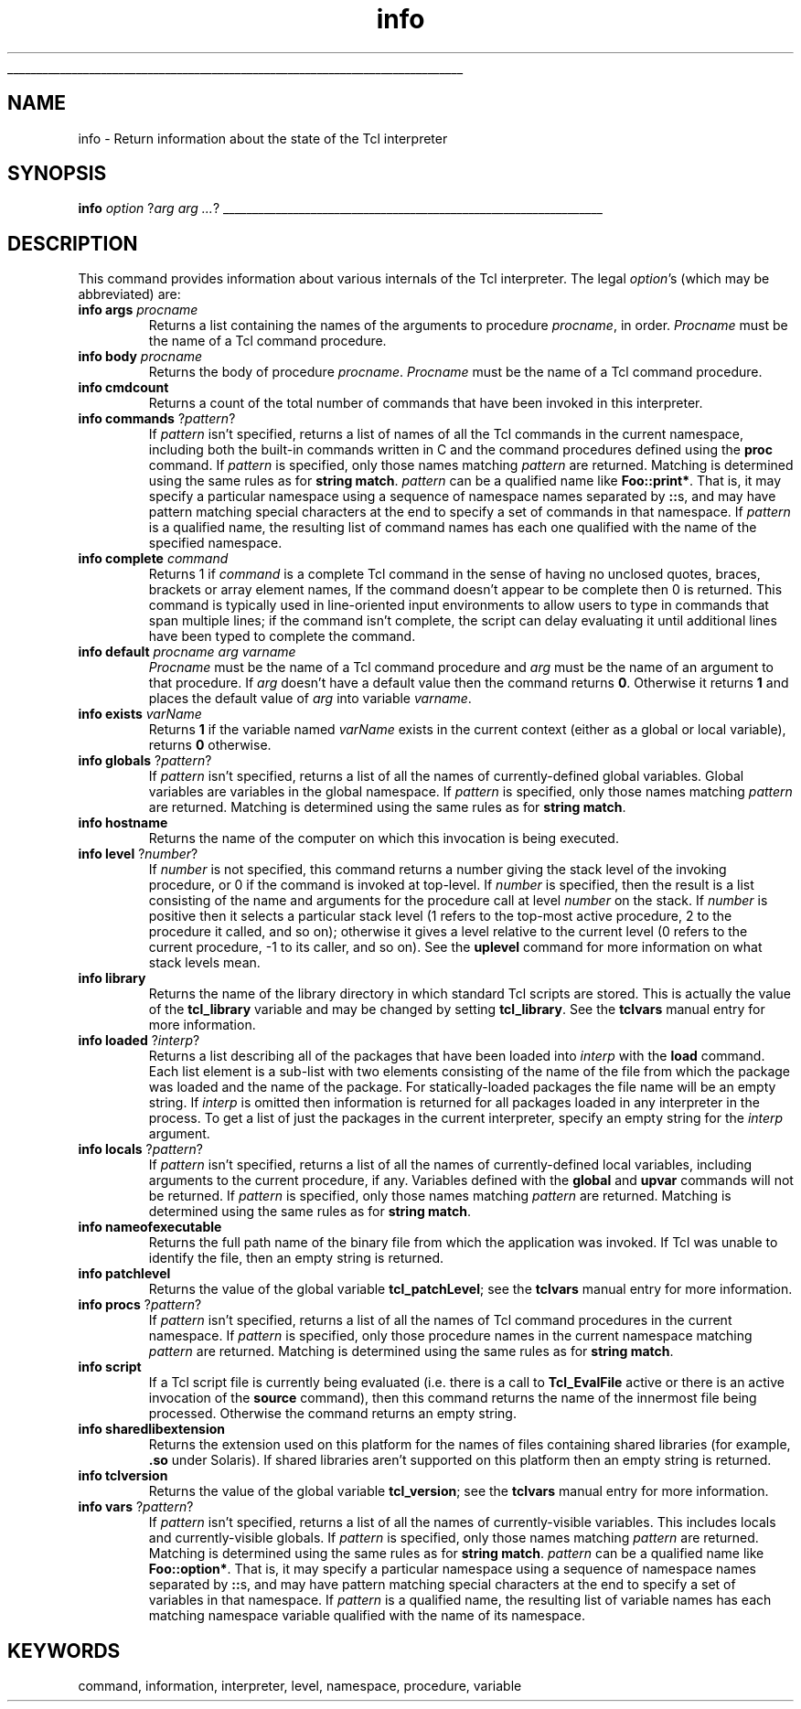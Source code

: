 '\"
'\" Copyright (c) 1993 The Regents of the University of California.
'\" Copyright (c) 1994-1997 Sun Microsystems, Inc.
'\" Copyright (c) 1993-1997 Bell Labs Innovations for Lucent Technologies
'\"
'\" See the file "license.terms" for information on usage and redistribution
'\" of this file, and for a DISCLAIMER OF ALL WARRANTIES.
'\" 
'\" RCS: @(#) $Id: info.n,v 1.13 1999/01/26 03:53:03 jingham Exp $
'\" 
'\" The definitions below are for supplemental macros used in Tcl/Tk
'\" manual entries.
'\"
'\" .AP type name in/out ?indent?
'\"	Start paragraph describing an argument to a library procedure.
'\"	type is type of argument (int, etc.), in/out is either "in", "out",
'\"	or "in/out" to describe whether procedure reads or modifies arg,
'\"	and indent is equivalent to second arg of .IP (shouldn't ever be
'\"	needed;  use .AS below instead)
'\"
'\" .AS ?type? ?name?
'\"	Give maximum sizes of arguments for setting tab stops.  Type and
'\"	name are examples of largest possible arguments that will be passed
'\"	to .AP later.  If args are omitted, default tab stops are used.
'\"
'\" .BS
'\"	Start box enclosure.  From here until next .BE, everything will be
'\"	enclosed in one large box.
'\"
'\" .BE
'\"	End of box enclosure.
'\"
'\" .CS
'\"	Begin code excerpt.
'\"
'\" .CE
'\"	End code excerpt.
'\"
'\" .VS ?version? ?br?
'\"	Begin vertical sidebar, for use in marking newly-changed parts
'\"	of man pages.  The first argument is ignored and used for recording
'\"	the version when the .VS was added, so that the sidebars can be
'\"	found and removed when they reach a certain age.  If another argument
'\"	is present, then a line break is forced before starting the sidebar.
'\"
'\" .VE
'\"	End of vertical sidebar.
'\"
'\" .DS
'\"	Begin an indented unfilled display.
'\"
'\" .DE
'\"	End of indented unfilled display.
'\"
'\" .SO
'\"	Start of list of standard options for a Tk widget.  The
'\"	options follow on successive lines, in four columns separated
'\"	by tabs.
'\"
'\" .SE
'\"	End of list of standard options for a Tk widget.
'\"
'\" .OP cmdName dbName dbClass
'\"	Start of description of a specific option.  cmdName gives the
'\"	option's name as specified in the class command, dbName gives
'\"	the option's name in the option database, and dbClass gives
'\"	the option's class in the option database.
'\"
'\" .UL arg1 arg2
'\"	Print arg1 underlined, then print arg2 normally.
'\"
'\" RCS: @(#) $Id: man.macros,v 1.2 1998/09/14 18:39:54 stanton Exp $
'\"
'\"	# Set up traps and other miscellaneous stuff for Tcl/Tk man pages.
.if t .wh -1.3i ^B
.nr ^l \n(.l
.ad b
'\"	# Start an argument description
.de AP
.ie !"\\$4"" .TP \\$4
.el \{\
.   ie !"\\$2"" .TP \\n()Cu
.   el          .TP 15
.\}
.ie !"\\$3"" \{\
.ta \\n()Au \\n()Bu
\&\\$1	\\fI\\$2\\fP	(\\$3)
.\".b
.\}
.el \{\
.br
.ie !"\\$2"" \{\
\&\\$1	\\fI\\$2\\fP
.\}
.el \{\
\&\\fI\\$1\\fP
.\}
.\}
..
'\"	# define tabbing values for .AP
.de AS
.nr )A 10n
.if !"\\$1"" .nr )A \\w'\\$1'u+3n
.nr )B \\n()Au+15n
.\"
.if !"\\$2"" .nr )B \\w'\\$2'u+\\n()Au+3n
.nr )C \\n()Bu+\\w'(in/out)'u+2n
..
.AS Tcl_Interp Tcl_CreateInterp in/out
'\"	# BS - start boxed text
'\"	# ^y = starting y location
'\"	# ^b = 1
.de BS
.br
.mk ^y
.nr ^b 1u
.if n .nf
.if n .ti 0
.if n \l'\\n(.lu\(ul'
.if n .fi
..
'\"	# BE - end boxed text (draw box now)
.de BE
.nf
.ti 0
.mk ^t
.ie n \l'\\n(^lu\(ul'
.el \{\
.\"	Draw four-sided box normally, but don't draw top of
.\"	box if the box started on an earlier page.
.ie !\\n(^b-1 \{\
\h'-1.5n'\L'|\\n(^yu-1v'\l'\\n(^lu+3n\(ul'\L'\\n(^tu+1v-\\n(^yu'\l'|0u-1.5n\(ul'
.\}
.el \}\
\h'-1.5n'\L'|\\n(^yu-1v'\h'\\n(^lu+3n'\L'\\n(^tu+1v-\\n(^yu'\l'|0u-1.5n\(ul'
.\}
.\}
.fi
.br
.nr ^b 0
..
'\"	# VS - start vertical sidebar
'\"	# ^Y = starting y location
'\"	# ^v = 1 (for troff;  for nroff this doesn't matter)
.de VS
.if !"\\$2"" .br
.mk ^Y
.ie n 'mc \s12\(br\s0
.el .nr ^v 1u
..
'\"	# VE - end of vertical sidebar
.de VE
.ie n 'mc
.el \{\
.ev 2
.nf
.ti 0
.mk ^t
\h'|\\n(^lu+3n'\L'|\\n(^Yu-1v\(bv'\v'\\n(^tu+1v-\\n(^Yu'\h'-|\\n(^lu+3n'
.sp -1
.fi
.ev
.\}
.nr ^v 0
..
'\"	# Special macro to handle page bottom:  finish off current
'\"	# box/sidebar if in box/sidebar mode, then invoked standard
'\"	# page bottom macro.
.de ^B
.ev 2
'ti 0
'nf
.mk ^t
.if \\n(^b \{\
.\"	Draw three-sided box if this is the box's first page,
.\"	draw two sides but no top otherwise.
.ie !\\n(^b-1 \h'-1.5n'\L'|\\n(^yu-1v'\l'\\n(^lu+3n\(ul'\L'\\n(^tu+1v-\\n(^yu'\h'|0u'\c
.el \h'-1.5n'\L'|\\n(^yu-1v'\h'\\n(^lu+3n'\L'\\n(^tu+1v-\\n(^yu'\h'|0u'\c
.\}
.if \\n(^v \{\
.nr ^x \\n(^tu+1v-\\n(^Yu
\kx\h'-\\nxu'\h'|\\n(^lu+3n'\ky\L'-\\n(^xu'\v'\\n(^xu'\h'|0u'\c
.\}
.bp
'fi
.ev
.if \\n(^b \{\
.mk ^y
.nr ^b 2
.\}
.if \\n(^v \{\
.mk ^Y
.\}
..
'\"	# DS - begin display
.de DS
.RS
.nf
.sp
..
'\"	# DE - end display
.de DE
.fi
.RE
.sp
..
'\"	# SO - start of list of standard options
.de SO
.SH "STANDARD OPTIONS"
.LP
.nf
.ta 4c 8c 12c
.ft B
..
'\"	# SE - end of list of standard options
.de SE
.fi
.ft R
.LP
See the \\fBoptions\\fR manual entry for details on the standard options.
..
'\"	# OP - start of full description for a single option
.de OP
.LP
.nf
.ta 4c
Command-Line Name:	\\fB\\$1\\fR
Database Name:	\\fB\\$2\\fR
Database Class:	\\fB\\$3\\fR
.fi
.IP
..
'\"	# CS - begin code excerpt
.de CS
.RS
.nf
.ta .25i .5i .75i 1i
..
'\"	# CE - end code excerpt
.de CE
.fi
.RE
..
.de UL
\\$1\l'|0\(ul'\\$2
..
.TH info n 7.5 Tcl "Tcl Built-In Commands"
.BS
'\" Note:  do not modify the .SH NAME line immediately below!
.SH NAME
info \- Return information about the state of the Tcl interpreter
.SH SYNOPSIS
\fBinfo \fIoption \fR?\fIarg arg ...\fR?
.BE

.SH DESCRIPTION
.PP
This command provides information about various internals of the Tcl
interpreter.
The legal \fIoption\fR's (which may be abbreviated) are:
.TP
\fBinfo args \fIprocname\fR
Returns a list containing the names of the arguments to procedure
\fIprocname\fR, in order.  \fIProcname\fR must be the name of a
Tcl command procedure.
.TP
\fBinfo body \fIprocname\fR
Returns the body of procedure \fIprocname\fR.  \fIProcname\fR must be
the name of a Tcl command procedure.
.TP
\fBinfo cmdcount\fR
Returns a count of the total number of commands that have been invoked
in this interpreter.
.TP
\fBinfo commands \fR?\fIpattern\fR?
If \fIpattern\fR isn't specified,
returns a list of names of all the Tcl commands in the current namespace,
including both the built-in commands written in C and
the command procedures defined using the \fBproc\fR command.
If \fIpattern\fR is specified,
only those names matching \fIpattern\fR are returned.
Matching is determined using the same rules as for \fBstring match\fR.
\fIpattern\fR can be a qualified name like \fBFoo::print*\fR.
That is, it may specify a particular namespace
using a sequence of namespace names separated by \fB::\fRs,
and may have pattern matching special characters
at the end to specify a set of commands in that namespace.
If \fIpattern\fR is a qualified name,
the resulting list of command names has each one qualified with the name
of the specified namespace.
.TP
\fBinfo complete \fIcommand\fR
Returns 1 if \fIcommand\fR is a complete Tcl command in the sense of
having no unclosed quotes, braces, brackets or array element names,
If the command doesn't appear to be complete then 0 is returned.
This command is typically used in line-oriented input environments
to allow users to type in commands that span multiple lines;  if the
command isn't complete, the script can delay evaluating it until additional
lines have been typed to complete the command.
.TP
\fBinfo default \fIprocname arg varname\fR
\fIProcname\fR must be the name of a Tcl command procedure and \fIarg\fR
must be the name of an argument to that procedure.  If \fIarg\fR
doesn't have a default value then the command returns \fB0\fR.
Otherwise it returns \fB1\fR and places the default value of \fIarg\fR
into variable \fIvarname\fR.
.TP
\fBinfo exists \fIvarName\fR
Returns \fB1\fR if the variable named \fIvarName\fR exists in the
current context (either as a global or local variable), returns \fB0\fR
otherwise.
.TP
\fBinfo globals \fR?\fIpattern\fR?
If \fIpattern\fR isn't specified, returns a list of all the names
of currently-defined global variables.
Global variables are variables in the global namespace.
If \fIpattern\fR is specified, only those names matching \fIpattern\fR
are returned.  Matching is determined using the same rules as for
\fBstring match\fR.
.TP
\fBinfo hostname\fR
Returns the name of the computer on which this invocation is being
executed.
.TP
\fBinfo level\fR ?\fInumber\fR?
If \fInumber\fR is not specified, this command returns a number
giving the stack level of the invoking procedure, or 0 if the
command is invoked at top-level.  If \fInumber\fR is specified,
then the result is a list consisting of the name and arguments for the
procedure call at level \fInumber\fR on the stack.  If \fInumber\fR
is positive then it selects a particular stack level (1 refers
to the top-most active procedure, 2 to the procedure it called, and
so on); otherwise it gives a level relative to the current level
(0 refers to the current procedure, -1 to its caller, and so on).
See the \fBuplevel\fR command for more information on what stack
levels mean.
.TP
\fBinfo library\fR
Returns the name of the library directory in which standard Tcl
scripts are stored.
This is actually the value of the \fBtcl_library\fR
variable and may be changed by setting \fBtcl_library\fR.
See the \fBtclvars\fR manual entry for more information.
.TP
\fBinfo loaded \fR?\fIinterp\fR?
Returns a list describing all of the packages that have been loaded into
\fIinterp\fR with the \fBload\fR command.
Each list element is a sub-list with two elements consisting of the
name of the file from which the package was loaded and the name of
the package.
For statically-loaded packages the file name will be an empty string.
If \fIinterp\fR is omitted then information is returned for all packages
loaded in any interpreter in the process.
To get a list of just the packages in the current interpreter, specify
an empty string for the \fIinterp\fR argument.
.TP
\fBinfo locals \fR?\fIpattern\fR?
If \fIpattern\fR isn't specified, returns a list of all the names
of currently-defined local variables, including arguments to the
current procedure, if any.
Variables defined with the \fBglobal\fR and \fBupvar\fR commands
will not be returned.
If \fIpattern\fR is specified, only those names matching \fIpattern\fR
are returned.  Matching is determined using the same rules as for
\fBstring match\fR.
.TP
\fBinfo nameofexecutable\fR
Returns the full path name of the binary file from which the application
was invoked.  If Tcl was unable to identify the file, then an empty
string is returned.
.TP
\fBinfo patchlevel\fR
Returns the value of the global variable \fBtcl_patchLevel\fR; see
the \fBtclvars\fR manual entry for more information.
.TP
\fBinfo procs \fR?\fIpattern\fR?
If \fIpattern\fR isn't specified, returns a list of all the
names of Tcl command procedures in the current namespace.
If \fIpattern\fR is specified,
only those procedure names in the current namespace
matching \fIpattern\fR are returned.
Matching is determined using the same rules as for
\fBstring match\fR.
.TP
\fBinfo script\fR
If a Tcl script file is currently being evaluated (i.e. there is a
call to \fBTcl_EvalFile\fR active or there is an active invocation
of the \fBsource\fR command), then this command returns the name
of the innermost file being processed.  Otherwise the command returns an
empty string.
.TP
\fBinfo sharedlibextension\fR
Returns the extension used on this platform for the names of files
containing shared libraries (for example, \fB.so\fR under Solaris).
If shared libraries aren't supported on this platform then an empty
string is returned.
.TP
\fBinfo tclversion\fR
Returns the value of the global variable \fBtcl_version\fR; see
the \fBtclvars\fR manual entry for more information.
.TP
\fBinfo vars\fR ?\fIpattern\fR?
If \fIpattern\fR isn't specified,
returns a list of all the names of currently-visible variables.
This includes locals and currently-visible globals.
If \fIpattern\fR is specified, only those names matching \fIpattern\fR
are returned.  Matching is determined using the same rules as for
\fBstring match\fR.
\fIpattern\fR can be a qualified name like \fBFoo::option*\fR.
That is, it may specify a particular namespace
using a sequence of namespace names separated by \fB::\fRs,
and may have pattern matching special characters
at the end to specify a set of variables in that namespace.
If \fIpattern\fR is a qualified name,
the resulting list of variable names
has each matching namespace variable qualified with the name
of its namespace.

.SH KEYWORDS
command, information, interpreter, level, namespace, procedure, variable
